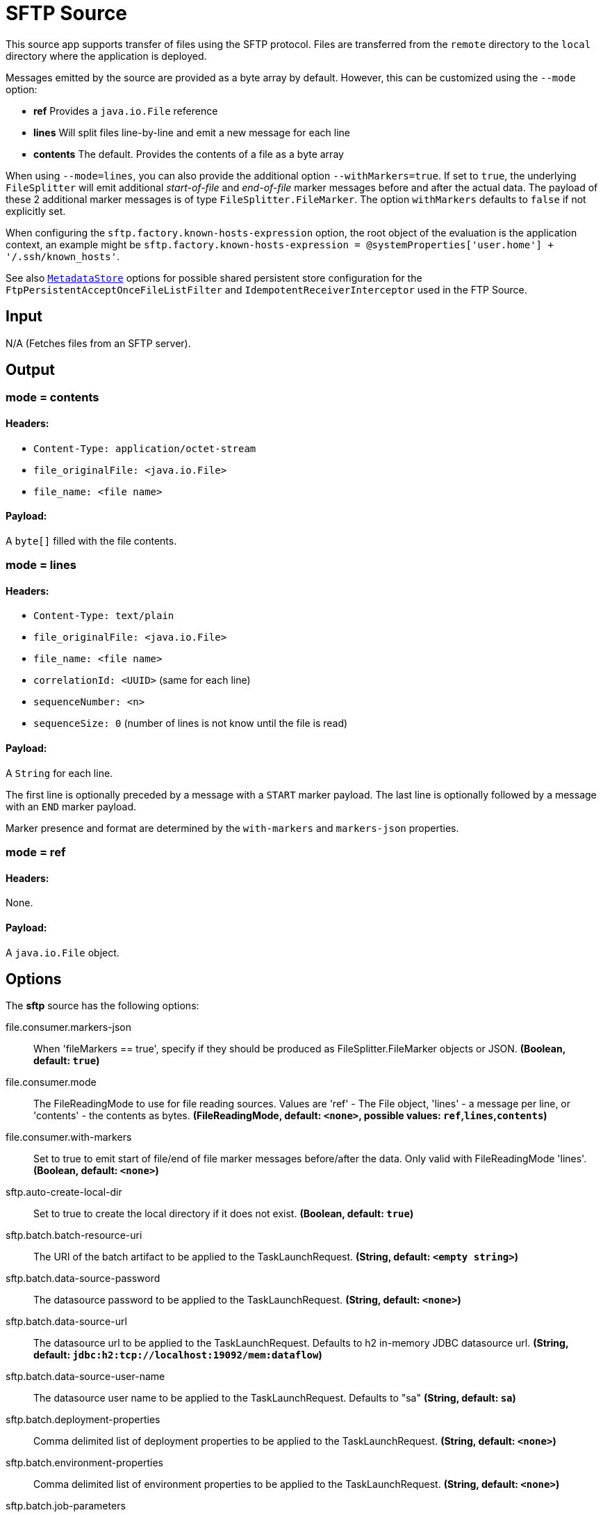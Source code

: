 //tag::ref-doc[]
= SFTP Source

This source app supports transfer of files using the SFTP protocol.
Files are transferred from the `remote` directory to the `local` directory where the application is deployed.

Messages emitted by the source are provided as a byte array by default. However, this can be
customized using the `--mode` option:

- *ref* Provides a `java.io.File` reference
- *lines* Will split files line-by-line and emit a new message for each line
- *contents* The default. Provides the contents of a file as a byte array

When using `--mode=lines`, you can also provide the additional option `--withMarkers=true`.
If set to `true`, the underlying `FileSplitter` will emit additional _start-of-file_ and _end-of-file_ marker messages before and after the actual data.
The payload of these 2 additional marker messages is of type `FileSplitter.FileMarker`. The option `withMarkers` defaults to `false` if not explicitly set.

When configuring the `sftp.factory.known-hosts-expression` option, the root object of the evaluation is the application context, an example might be `sftp.factory.known-hosts-expression = @systemProperties['user.home'] + '/.ssh/known_hosts'`.

See also https://github.com/spring-cloud-stream-app-starters/core/blob/master/common/app-starters-metadata-store-common/README.adoc[`MetadataStore`] options for possible shared persistent store configuration for the `FtpPersistentAcceptOnceFileListFilter` and `IdempotentReceiverInterceptor` used in the FTP Source.

== Input

N/A (Fetches files from an SFTP server).

== Output

=== mode = contents

==== Headers:

* `Content-Type: application/octet-stream`
* `file_originalFile: <java.io.File>`
* `file_name: <file name>`

==== Payload:

A `byte[]` filled with the file contents.

=== mode = lines

==== Headers:

* `Content-Type: text/plain`
* `file_originalFile: <java.io.File>`
* `file_name: <file name>`
* `correlationId: <UUID>` (same for each line)
* `sequenceNumber: <n>`
* `sequenceSize: 0` (number of lines is not know until the file is read)

==== Payload:

A `String` for each line.

The first line is optionally preceded by a message with a `START` marker payload.
The last line is optionally followed by a message with an `END` marker payload.

Marker presence and format are determined by the `with-markers` and `markers-json` properties.

=== mode = ref

==== Headers:

None.

==== Payload:

A `java.io.File` object.

== Options

The **$$sftp$$** $$source$$ has the following options:

//tag::configuration-properties[]
$$file.consumer.markers-json$$:: $$When 'fileMarkers == true', specify if they should be produced
 as FileSplitter.FileMarker objects or JSON.$$ *($$Boolean$$, default: `$$true$$`)*
$$file.consumer.mode$$:: $$The FileReadingMode to use for file reading sources.
 Values are 'ref' - The File object,
 'lines' - a message per line, or
 'contents' - the contents as bytes.$$ *($$FileReadingMode$$, default: `$$<none>$$`, possible values: `ref`,`lines`,`contents`)*
$$file.consumer.with-markers$$:: $$Set to true to emit start of file/end of file marker messages before/after the data.
 	Only valid with FileReadingMode 'lines'.$$ *($$Boolean$$, default: `$$<none>$$`)*
$$sftp.auto-create-local-dir$$:: $$Set to true to create the local directory if it does not exist.$$ *($$Boolean$$, default: `$$true$$`)*
$$sftp.batch.batch-resource-uri$$:: $$The URI of the batch artifact to be applied to the TaskLaunchRequest.$$ *($$String$$, default: `$$<empty string>$$`)*
$$sftp.batch.data-source-password$$:: $$The datasource password to be applied to the TaskLaunchRequest.$$ *($$String$$, default: `$$<none>$$`)*
$$sftp.batch.data-source-url$$:: $$The datasource url to be applied to the TaskLaunchRequest. Defaults to h2 in-memory
 JDBC datasource url.$$ *($$String$$, default: `$$jdbc:h2:tcp://localhost:19092/mem:dataflow$$`)*
$$sftp.batch.data-source-user-name$$:: $$The datasource user name to be applied to the TaskLaunchRequest. Defaults to "sa"$$ *($$String$$, default: `$$sa$$`)*
$$sftp.batch.deployment-properties$$:: $$Comma delimited list of deployment properties to be applied to the
 TaskLaunchRequest.$$ *($$String$$, default: `$$<none>$$`)*
$$sftp.batch.environment-properties$$:: $$Comma delimited list of environment properties to be applied to the
 TaskLaunchRequest.$$ *($$String$$, default: `$$<none>$$`)*
$$sftp.batch.job-parameters$$:: $$Comma separated list of optional job parameters in key=value format.$$ *($$List<String>$$, default: `$$<none>$$`)*
$$sftp.batch.local-file-path-job-parameter-name$$:: $$Value to use as the local file job parameter name. Defaults to "localFilePath".$$ *($$String$$, default: `$$localFilePath$$`)*
$$sftp.batch.local-file-path-job-parameter-value$$:: $$The file path to use as the local file job parameter value. Defaults to "java.io.tmpdir".$$ *($$String$$, default: `$$<none>$$`)*
$$sftp.batch.remote-file-path-job-parameter-name$$:: $$Value to use as the remote file job parameter name. Defaults to "remoteFilePath".$$ *($$String$$, default: `$$remoteFilePath$$`)*
$$sftp.delete-remote-files$$:: $$Set to true to delete remote files after successful transfer.$$ *($$Boolean$$, default: `$$false$$`)*
$$sftp.factory.allow-unknown-keys$$:: $$True to allow an unknown or changed key.$$ *($$Boolean$$, default: `$$false$$`)*
$$sftp.factory.cache-sessions$$:: $$Cache sessions$$ *($$Boolean$$, default: `$$<none>$$`)*
$$sftp.factory.host$$:: $$The host name of the server.$$ *($$String$$, default: `$$localhost$$`)*
$$sftp.factory.known-hosts-expression$$:: $$A SpEL expression resolving to the location of the known hosts file.$$ *($$Expression$$, default: `$$<none>$$`)*
$$sftp.factory.pass-phrase$$:: $$Passphrase for user's private key.$$ *($$String$$, default: `$$<empty string>$$`)*
$$sftp.factory.password$$:: $$The password to use to connect to the server.$$ *($$String$$, default: `$$<none>$$`)*
$$sftp.factory.port$$:: $$The port of the server.$$ *($$Integer$$, default: `$$22$$`)*
$$sftp.factory.private-key$$:: $$Resource location of user's private key.$$ *($$String$$, default: `$$<empty string>$$`)*
$$sftp.factory.username$$:: $$The username to use to connect to the server.$$ *($$String$$, default: `$$<none>$$`)*
$$sftp.filename-pattern$$:: $$A filter pattern to match the names of files to transfer.$$ *($$String$$, default: `$$<none>$$`)*
$$sftp.filename-regex$$:: $$A filter regex pattern to match the names of files to transfer.$$ *($$Pattern$$, default: `$$<none>$$`)*
$$sftp.list-only$$:: $$Set to true to return file metadata without the entire payload.$$ *($$Boolean$$, default: `$$false$$`)*
$$sftp.local-dir$$:: $$The local directory to use for file transfers.$$ *($$File$$, default: `$$<none>$$`)*
$$sftp.preserve-timestamp$$:: $$Set to true to preserve the original timestamp.$$ *($$Boolean$$, default: `$$true$$`)*
$$sftp.remote-dir$$:: $$The remote FTP directory.$$ *($$String$$, default: `$$/$$`)*
$$sftp.remote-file-separator$$:: $$The remote file separator.$$ *($$String$$, default: `$$/$$`)*
$$sftp.stream$$:: $$Set to true to stream the file rather than copy to a local directory.$$ *($$Boolean$$, default: `$$false$$`)*
$$sftp.task-launcher-output$$:: $$Set to true to create output suitable for a task launch request.$$ *($$Boolean$$, default: `$$false$$`)*
$$sftp.tmp-file-suffix$$:: $$The suffix to use while the transfer is in progress.$$ *($$String$$, default: `$$.tmp$$`)*
$$trigger.cron$$:: $$Cron expression value for the Cron Trigger.$$ *($$String$$, default: `$$<none>$$`)*
$$trigger.date-format$$:: $$Format for the date value.$$ *($$String$$, default: `$$<none>$$`)*
$$trigger.fixed-delay$$:: $$Fixed delay for periodic triggers.$$ *($$Integer$$, default: `$$1$$`)*
$$trigger.initial-delay$$:: $$Initial delay for periodic triggers.$$ *($$Integer$$, default: `$$0$$`)*
$$trigger.max-messages$$:: $$Maximum messages per poll, -1 means infinity.$$ *($$Long$$, default: `$$-1$$`)*
$$trigger.time-unit$$:: $$The TimeUnit to apply to delay values.$$ *($$TimeUnit$$, default: `$$SECONDS$$`, possible values: `NANOSECONDS`,`MICROSECONDS`,`MILLISECONDS`,`SECONDS`,`MINUTES`,`HOURS`,`DAYS`)*
//end::configuration-properties[]

== Build

```
$ ./mvnw clean install -PgenerateApps
$ cd apps
```
You can find the corresponding binder based projects here.
You can then cd into one one of the folders and build it:
```
$ ./mvnw clean package
```

== Examples

```
java -jar sftp_source.jar --sftp.remote-dir=foo --file.consumer.mode=lines --trigger.fixed-delay=60 \
         --sftp.factory.host=sftpserver --sftp.factory.username=user --sftp.factory.password=pw --sftp.local-dir=/foo
```
//end::ref-doc[]
